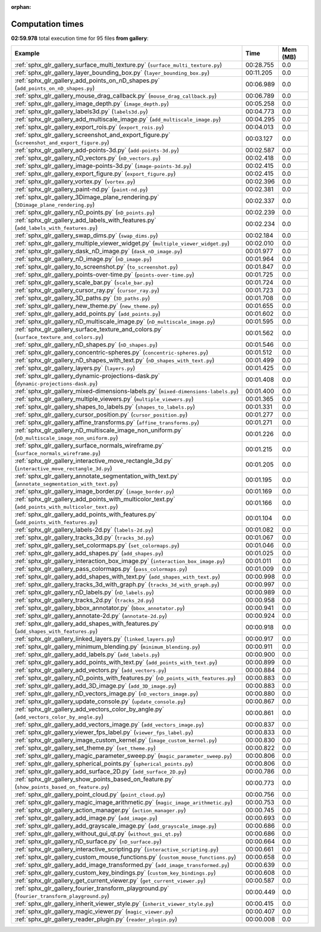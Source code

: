 
:orphan:

.. _sphx_glr_gallery_sg_execution_times:


Computation times
=================
**02:59.978** total execution time for 95 files **from gallery**:

.. container::

  .. raw:: html

    <style scoped>
    <link href="https://cdnjs.cloudflare.com/ajax/libs/twitter-bootstrap/5.3.0/css/bootstrap.min.css" rel="stylesheet" />
    <link href="https://cdn.datatables.net/1.13.6/css/dataTables.bootstrap5.min.css" rel="stylesheet" />
    </style>
    <script src="https://code.jquery.com/jquery-3.7.0.js"></script>
    <script src="https://cdn.datatables.net/1.13.6/js/jquery.dataTables.min.js"></script>
    <script src="https://cdn.datatables.net/1.13.6/js/dataTables.bootstrap5.min.js"></script>
    <script type="text/javascript" class="init">
    $(document).ready( function () {
        $('table.sg-datatable').DataTable({order: [[1, 'desc']]});
    } );
    </script>

  .. list-table::
   :header-rows: 1
   :class: table table-striped sg-datatable

   * - Example
     - Time
     - Mem (MB)
   * - :ref:`sphx_glr_gallery_surface_multi_texture.py` (``surface_multi_texture.py``)
     - 00:28.755
     - 0.0
   * - :ref:`sphx_glr_gallery_layer_bounding_box.py` (``layer_bounding_box.py``)
     - 00:11.205
     - 0.0
   * - :ref:`sphx_glr_gallery_add_points_on_nD_shapes.py` (``add_points_on_nD_shapes.py``)
     - 00:06.989
     - 0.0
   * - :ref:`sphx_glr_gallery_mouse_drag_callback.py` (``mouse_drag_callback.py``)
     - 00:06.789
     - 0.0
   * - :ref:`sphx_glr_gallery_image_depth.py` (``image_depth.py``)
     - 00:05.258
     - 0.0
   * - :ref:`sphx_glr_gallery_labels3d.py` (``labels3d.py``)
     - 00:04.773
     - 0.0
   * - :ref:`sphx_glr_gallery_add_multiscale_image.py` (``add_multiscale_image.py``)
     - 00:04.295
     - 0.0
   * - :ref:`sphx_glr_gallery_export_rois.py` (``export_rois.py``)
     - 00:04.013
     - 0.0
   * - :ref:`sphx_glr_gallery_screenshot_and_export_figure.py` (``screenshot_and_export_figure.py``)
     - 00:03.127
     - 0.0
   * - :ref:`sphx_glr_gallery_add-points-3d.py` (``add-points-3d.py``)
     - 00:02.587
     - 0.0
   * - :ref:`sphx_glr_gallery_nD_vectors.py` (``nD_vectors.py``)
     - 00:02.418
     - 0.0
   * - :ref:`sphx_glr_gallery_image-points-3d.py` (``image-points-3d.py``)
     - 00:02.415
     - 0.0
   * - :ref:`sphx_glr_gallery_export_figure.py` (``export_figure.py``)
     - 00:02.415
     - 0.0
   * - :ref:`sphx_glr_gallery_vortex.py` (``vortex.py``)
     - 00:02.396
     - 0.0
   * - :ref:`sphx_glr_gallery_paint-nd.py` (``paint-nd.py``)
     - 00:02.381
     - 0.0
   * - :ref:`sphx_glr_gallery_3Dimage_plane_rendering.py` (``3Dimage_plane_rendering.py``)
     - 00:02.337
     - 0.0
   * - :ref:`sphx_glr_gallery_nD_points.py` (``nD_points.py``)
     - 00:02.239
     - 0.0
   * - :ref:`sphx_glr_gallery_add_labels_with_features.py` (``add_labels_with_features.py``)
     - 00:02.234
     - 0.0
   * - :ref:`sphx_glr_gallery_swap_dims.py` (``swap_dims.py``)
     - 00:02.184
     - 0.0
   * - :ref:`sphx_glr_gallery_multiple_viewer_widget.py` (``multiple_viewer_widget.py``)
     - 00:02.010
     - 0.0
   * - :ref:`sphx_glr_gallery_dask_nD_image.py` (``dask_nD_image.py``)
     - 00:01.977
     - 0.0
   * - :ref:`sphx_glr_gallery_nD_image.py` (``nD_image.py``)
     - 00:01.964
     - 0.0
   * - :ref:`sphx_glr_gallery_to_screenshot.py` (``to_screenshot.py``)
     - 00:01.847
     - 0.0
   * - :ref:`sphx_glr_gallery_points-over-time.py` (``points-over-time.py``)
     - 00:01.725
     - 0.0
   * - :ref:`sphx_glr_gallery_scale_bar.py` (``scale_bar.py``)
     - 00:01.724
     - 0.0
   * - :ref:`sphx_glr_gallery_cursor_ray.py` (``cursor_ray.py``)
     - 00:01.723
     - 0.0
   * - :ref:`sphx_glr_gallery_3D_paths.py` (``3D_paths.py``)
     - 00:01.708
     - 0.0
   * - :ref:`sphx_glr_gallery_new_theme.py` (``new_theme.py``)
     - 00:01.655
     - 0.0
   * - :ref:`sphx_glr_gallery_add_points.py` (``add_points.py``)
     - 00:01.602
     - 0.0
   * - :ref:`sphx_glr_gallery_nD_multiscale_image.py` (``nD_multiscale_image.py``)
     - 00:01.595
     - 0.0
   * - :ref:`sphx_glr_gallery_surface_texture_and_colors.py` (``surface_texture_and_colors.py``)
     - 00:01.562
     - 0.0
   * - :ref:`sphx_glr_gallery_nD_shapes.py` (``nD_shapes.py``)
     - 00:01.546
     - 0.0
   * - :ref:`sphx_glr_gallery_concentric-spheres.py` (``concentric-spheres.py``)
     - 00:01.512
     - 0.0
   * - :ref:`sphx_glr_gallery_nD_shapes_with_text.py` (``nD_shapes_with_text.py``)
     - 00:01.499
     - 0.0
   * - :ref:`sphx_glr_gallery_layers.py` (``layers.py``)
     - 00:01.425
     - 0.0
   * - :ref:`sphx_glr_gallery_dynamic-projections-dask.py` (``dynamic-projections-dask.py``)
     - 00:01.408
     - 0.0
   * - :ref:`sphx_glr_gallery_mixed-dimensions-labels.py` (``mixed-dimensions-labels.py``)
     - 00:01.400
     - 0.0
   * - :ref:`sphx_glr_gallery_multiple_viewers.py` (``multiple_viewers.py``)
     - 00:01.365
     - 0.0
   * - :ref:`sphx_glr_gallery_shapes_to_labels.py` (``shapes_to_labels.py``)
     - 00:01.331
     - 0.0
   * - :ref:`sphx_glr_gallery_cursor_position.py` (``cursor_position.py``)
     - 00:01.277
     - 0.0
   * - :ref:`sphx_glr_gallery_affine_transforms.py` (``affine_transforms.py``)
     - 00:01.271
     - 0.0
   * - :ref:`sphx_glr_gallery_nD_multiscale_image_non_uniform.py` (``nD_multiscale_image_non_uniform.py``)
     - 00:01.226
     - 0.0
   * - :ref:`sphx_glr_gallery_surface_normals_wireframe.py` (``surface_normals_wireframe.py``)
     - 00:01.215
     - 0.0
   * - :ref:`sphx_glr_gallery_interactive_move_rectangle_3d.py` (``interactive_move_rectangle_3d.py``)
     - 00:01.205
     - 0.0
   * - :ref:`sphx_glr_gallery_annotate_segmentation_with_text.py` (``annotate_segmentation_with_text.py``)
     - 00:01.195
     - 0.0
   * - :ref:`sphx_glr_gallery_image_border.py` (``image_border.py``)
     - 00:01.169
     - 0.0
   * - :ref:`sphx_glr_gallery_add_points_with_multicolor_text.py` (``add_points_with_multicolor_text.py``)
     - 00:01.166
     - 0.0
   * - :ref:`sphx_glr_gallery_add_points_with_features.py` (``add_points_with_features.py``)
     - 00:01.104
     - 0.0
   * - :ref:`sphx_glr_gallery_labels-2d.py` (``labels-2d.py``)
     - 00:01.082
     - 0.0
   * - :ref:`sphx_glr_gallery_tracks_3d.py` (``tracks_3d.py``)
     - 00:01.067
     - 0.0
   * - :ref:`sphx_glr_gallery_set_colormaps.py` (``set_colormaps.py``)
     - 00:01.046
     - 0.0
   * - :ref:`sphx_glr_gallery_add_shapes.py` (``add_shapes.py``)
     - 00:01.025
     - 0.0
   * - :ref:`sphx_glr_gallery_interaction_box_image.py` (``interaction_box_image.py``)
     - 00:01.011
     - 0.0
   * - :ref:`sphx_glr_gallery_pass_colormaps.py` (``pass_colormaps.py``)
     - 00:01.009
     - 0.0
   * - :ref:`sphx_glr_gallery_add_shapes_with_text.py` (``add_shapes_with_text.py``)
     - 00:00.998
     - 0.0
   * - :ref:`sphx_glr_gallery_tracks_3d_with_graph.py` (``tracks_3d_with_graph.py``)
     - 00:00.997
     - 0.0
   * - :ref:`sphx_glr_gallery_nD_labels.py` (``nD_labels.py``)
     - 00:00.989
     - 0.0
   * - :ref:`sphx_glr_gallery_tracks_2d.py` (``tracks_2d.py``)
     - 00:00.958
     - 0.0
   * - :ref:`sphx_glr_gallery_bbox_annotator.py` (``bbox_annotator.py``)
     - 00:00.941
     - 0.0
   * - :ref:`sphx_glr_gallery_annotate-2d.py` (``annotate-2d.py``)
     - 00:00.924
     - 0.0
   * - :ref:`sphx_glr_gallery_add_shapes_with_features.py` (``add_shapes_with_features.py``)
     - 00:00.918
     - 0.0
   * - :ref:`sphx_glr_gallery_linked_layers.py` (``linked_layers.py``)
     - 00:00.917
     - 0.0
   * - :ref:`sphx_glr_gallery_minimum_blending.py` (``minimum_blending.py``)
     - 00:00.911
     - 0.0
   * - :ref:`sphx_glr_gallery_add_labels.py` (``add_labels.py``)
     - 00:00.900
     - 0.0
   * - :ref:`sphx_glr_gallery_add_points_with_text.py` (``add_points_with_text.py``)
     - 00:00.899
     - 0.0
   * - :ref:`sphx_glr_gallery_add_vectors.py` (``add_vectors.py``)
     - 00:00.884
     - 0.0
   * - :ref:`sphx_glr_gallery_nD_points_with_features.py` (``nD_points_with_features.py``)
     - 00:00.883
     - 0.0
   * - :ref:`sphx_glr_gallery_add_3D_image.py` (``add_3D_image.py``)
     - 00:00.883
     - 0.0
   * - :ref:`sphx_glr_gallery_nD_vectors_image.py` (``nD_vectors_image.py``)
     - 00:00.880
     - 0.0
   * - :ref:`sphx_glr_gallery_update_console.py` (``update_console.py``)
     - 00:00.867
     - 0.0
   * - :ref:`sphx_glr_gallery_add_vectors_color_by_angle.py` (``add_vectors_color_by_angle.py``)
     - 00:00.861
     - 0.0
   * - :ref:`sphx_glr_gallery_add_vectors_image.py` (``add_vectors_image.py``)
     - 00:00.837
     - 0.0
   * - :ref:`sphx_glr_gallery_viewer_fps_label.py` (``viewer_fps_label.py``)
     - 00:00.833
     - 0.0
   * - :ref:`sphx_glr_gallery_image_custom_kernel.py` (``image_custom_kernel.py``)
     - 00:00.830
     - 0.0
   * - :ref:`sphx_glr_gallery_set_theme.py` (``set_theme.py``)
     - 00:00.822
     - 0.0
   * - :ref:`sphx_glr_gallery_magic_parameter_sweep.py` (``magic_parameter_sweep.py``)
     - 00:00.806
     - 0.0
   * - :ref:`sphx_glr_gallery_spherical_points.py` (``spherical_points.py``)
     - 00:00.806
     - 0.0
   * - :ref:`sphx_glr_gallery_add_surface_2D.py` (``add_surface_2D.py``)
     - 00:00.786
     - 0.0
   * - :ref:`sphx_glr_gallery_show_points_based_on_feature.py` (``show_points_based_on_feature.py``)
     - 00:00.773
     - 0.0
   * - :ref:`sphx_glr_gallery_point_cloud.py` (``point_cloud.py``)
     - 00:00.756
     - 0.0
   * - :ref:`sphx_glr_gallery_magic_image_arithmetic.py` (``magic_image_arithmetic.py``)
     - 00:00.753
     - 0.0
   * - :ref:`sphx_glr_gallery_action_manager.py` (``action_manager.py``)
     - 00:00.745
     - 0.0
   * - :ref:`sphx_glr_gallery_add_image.py` (``add_image.py``)
     - 00:00.693
     - 0.0
   * - :ref:`sphx_glr_gallery_add_grayscale_image.py` (``add_grayscale_image.py``)
     - 00:00.686
     - 0.0
   * - :ref:`sphx_glr_gallery_without_gui_qt.py` (``without_gui_qt.py``)
     - 00:00.686
     - 0.0
   * - :ref:`sphx_glr_gallery_nD_surface.py` (``nD_surface.py``)
     - 00:00.664
     - 0.0
   * - :ref:`sphx_glr_gallery_interactive_scripting.py` (``interactive_scripting.py``)
     - 00:00.661
     - 0.0
   * - :ref:`sphx_glr_gallery_custom_mouse_functions.py` (``custom_mouse_functions.py``)
     - 00:00.658
     - 0.0
   * - :ref:`sphx_glr_gallery_add_image_transformed.py` (``add_image_transformed.py``)
     - 00:00.639
     - 0.0
   * - :ref:`sphx_glr_gallery_custom_key_bindings.py` (``custom_key_bindings.py``)
     - 00:00.608
     - 0.0
   * - :ref:`sphx_glr_gallery_get_current_viewer.py` (``get_current_viewer.py``)
     - 00:00.587
     - 0.0
   * - :ref:`sphx_glr_gallery_fourier_transform_playground.py` (``fourier_transform_playground.py``)
     - 00:00.449
     - 0.0
   * - :ref:`sphx_glr_gallery_inherit_viewer_style.py` (``inherit_viewer_style.py``)
     - 00:00.415
     - 0.0
   * - :ref:`sphx_glr_gallery_magic_viewer.py` (``magic_viewer.py``)
     - 00:00.407
     - 0.0
   * - :ref:`sphx_glr_gallery_reader_plugin.py` (``reader_plugin.py``)
     - 00:00.008
     - 0.0
